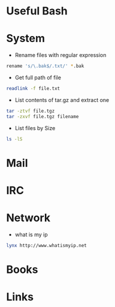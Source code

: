#+TAGS: term shell bash zsh


* Useful Bash
* System
- Rename files with regular expression
#+BEGIN_SRC sh
rename 's/\.bak$/.txt/' *.bak
#+END_SRC

- Get full path of file
#+BEGIN_SRC sh
readlink -f file.txt
#+END_SRC

- List contents of tar.gz and extract one
#+BEGIN_SRC sh
tar -ztvf file.tgz
tar -zxvf file.tgz filename
#+END_SRC

- List files by Size
#+BEGIN_SRC sh
ls -lS
#+END_SRC

* Mail
* IRC
* Network
- what is my ip
#+BEGIN_SRC sh
lynx http://www.whatismyip.net
#+END_SRC
* Books
* Links
